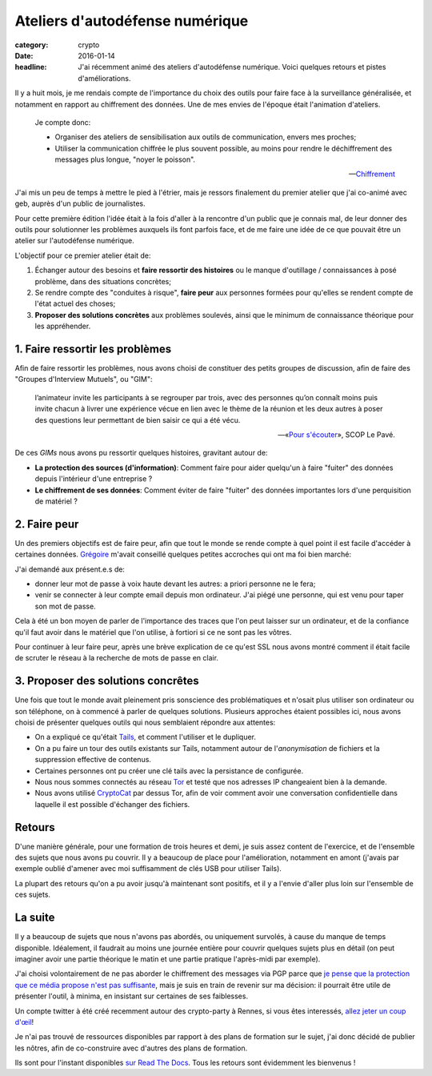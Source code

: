 Ateliers d'autodéfense numérique
################################

:category: crypto
:date: 2016-01-14
:headline: J'ai récemment animé des ateliers d'autodéfense numérique. Voici
           quelques retours et pistes d'améliorations.

Il y a huit mois, je me rendais compte de l'importance du choix des outils pour
faire face à la surveillance généralisée, et notamment en rapport au
chiffrement des données. Une de mes envies de l'époque était l'animation
d'ateliers.

.. epigraph::

    Je compte donc:

    - Organiser des ateliers de sensibilisation aux outils de communication,
      envers mes proches;
    - Utiliser la communication chiffrée le plus souvent possible, au moins
      pour rendre le déchiffrement des messages plus longue, "noyer le
      poisson".

    -- `Chiffrement <http://blog.notmyidea.org/chiffrement.html>`_

J'ai mis un peu de temps à mettre le pied à l'étrier, mais je ressors
finalement du premier atelier que j'ai co-animé avec geb, auprès d'un public de
journalistes.

Pour cette première édition l'idée était à la fois d'aller à la rencontre d'un
public que je connais mal, de leur donner des outils pour solutionner les
problèmes auxquels ils font parfois face, et de me faire une idée de ce que
pouvait être un atelier sur l'autodéfense numérique.

L'objectif pour ce premier atelier était de:

1. Échanger autour des besoins et **faire ressortir des histoires** ou le manque
   d'outillage / connaissances à posé problème, dans des situations concrètes;
2. Se rendre compte des "conduites à risque", **faire peur** aux personnes formées
   pour qu'elles se rendent compte de l'état actuel des choses;
3. **Proposer des solutions concrètes** aux problèmes soulevés, ainsi que le
   minimum de connaissance théorique pour les appréhender.

1. Faire ressortir les problèmes
================================

Afin de faire ressortir les problèmes, nous avons choisi de constituer des
petits groupes de discussion, afin de faire des "Groupes d'Interview Mutuels",
ou "GIM":

.. epigraph::

  l’animateur invite les participants à se regrouper par trois, avec des
  personnes qu’on connaît moins puis invite chacun à livrer une expérience vécue
  en lien avec le thème de la réunion et les deux autres à poser des questions
  leur permettant de bien saisir ce qui a été vécu.

  -- «`Pour s'écouter <http://www.scoplepave.org/pour-s-ecouter>`_», SCOP Le Pavé.

De ces *GIMs* nous avons pu ressortir quelques histoires, gravitant autour de:

- **La protection des sources (d'information)**: Comment faire pour aider
  quelqu'un à faire "fuiter" des données depuis l'intérieur d'une entreprise ?
- **Le chiffrement de ses données**: Comment éviter de faire "fuiter" des données
  importantes lors d'une perquisition de matériel ?

2. Faire peur
=============

Un des premiers objectifs est de faire peur, afin que tout le monde se rende
compte à quel point il est facile d'accéder à certaines données. `Grégoire
<http://blog.barbayellow.com/>`_ m'avait conseillé quelques petites accroches
qui ont ma foi bien marché:

J'ai demandé aux présent.e.s de:

- donner leur mot de passe à voix haute devant les autres: a priori personne ne
  le fera;
- venir se connecter à leur compte email depuis mon ordinateur. J'ai piégé une
  personne, qui est venu pour taper son mot de passe.

Cela à été un bon moyen de parler de l'importance des traces que l'on peut
laisser sur un ordinateur, et de la confiance qu'il faut avoir dans le matériel
que l'on utilise, à fortiori si ce ne sont pas les vôtres.

Pour continuer à leur faire peur, après une brève explication de ce qu'est SSL
nous avons montré comment il était facile de scruter le réseau à la recherche
de mots de passe en clair.

3. Proposer des solutions concrêtes
===================================

Une fois que tout le monde avait pleinement pris sonscience des problématiques
et n'osait plus utiliser son ordinateur ou son téléphone, on à commencé
à parler de quelques solutions.
Plusieurs approches étaient possibles ici, nous avons choisi de présenter
quelques outils qui nous semblaient répondre aux attentes:

- On a expliqué ce qu'était `Tails <https://tails.boum.org>`_, et comment
  l'utiliser et le dupliquer.
- On a pu faire un tour des outils existants sur Tails, notamment autour de
  l'*anonymisation* de fichiers et la suppression effective de contenus.
- Certaines personnes ont pu créer une clé tails avec la persistance de
  configurée.
- Nous nous sommes connectés au réseau `Tor <https://www.torproject.org>`_ et testé
  que nos adresses IP changeaient bien à la demande.
- Nous avons utilisé `CryptoCat <https://crypto.cat>`_ par dessus Tor, afin de
  voir comment avoir une conversation confidentielle dans laquelle il est
  possible d'échanger des fichiers.

Retours
=======

D'une manière générale, pour une formation de trois heures et demi, je suis
assez content de l'exercice, et de l'ensemble des sujets que nous avons pu
couvrir. Il y a beaucoup de place pour l'amélioration, notamment en amont (j'avais
par exemple oublié d'amener avec moi suffisamment de clés USB pour utiliser
Tails).

La plupart des retours qu'on a pu avoir jusqu'à maintenant sont positifs, et il
y a l'envie d'aller plus loin sur l'ensemble de ces sujets.

La suite
========

Il y a beaucoup de sujets que nous n'avons pas abordés, ou uniquement survolés,
à cause du manque de temps disponible. Idéalement, il faudrait au moins une
journée entière pour couvrir quelques sujets plus en détail (on peut imaginer
avoir une partie théorique le matin et une partie pratique l'après-midi par
exemple).

J'ai choisi volontairement de ne pas aborder le chiffrement des messages via
PGP parce que `je pense que la protection que ce média propose n'est pas
suffisante <{filename}2015.05.pgp-problemes.rst>`_, mais je suis en train de
revenir sur ma décision: il pourrait être utile de présenter l'outil, à minima,
en insistant sur certaines de ses faiblesses.

Un compte twitter à été créé recemment autour des crypto-party à Rennes, si
vous êtes interessés, `allez jeter un coup d'œil <https://twitter.com/CryptoPartyRNS>`_!

Je n'ai pas trouvé de ressources disponibles par rapport à des plans de
formation sur le sujet, j'ai donc décidé de publier les nôtres, afin de
co-construire avec d'autres des plans de formation.

Ils sont pour l'instant disponibles `sur Read The Docs
<http://autodefense-numerique.readthedocs.org/en/latest/>`_. Tous les retours
sont évidemment les bienvenus !
